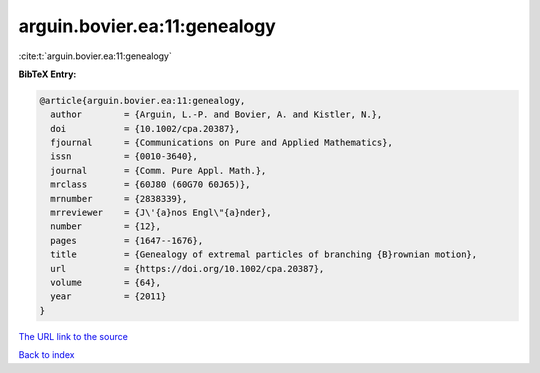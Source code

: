 arguin.bovier.ea:11:genealogy
=============================

:cite:t:`arguin.bovier.ea:11:genealogy`

**BibTeX Entry:**

.. code-block:: bibtex

   @article{arguin.bovier.ea:11:genealogy,
     author        = {Arguin, L.-P. and Bovier, A. and Kistler, N.},
     doi           = {10.1002/cpa.20387},
     fjournal      = {Communications on Pure and Applied Mathematics},
     issn          = {0010-3640},
     journal       = {Comm. Pure Appl. Math.},
     mrclass       = {60J80 (60G70 60J65)},
     mrnumber      = {2838339},
     mrreviewer    = {J\'{a}nos Engl\"{a}nder},
     number        = {12},
     pages         = {1647--1676},
     title         = {Genealogy of extremal particles of branching {B}rownian motion},
     url           = {https://doi.org/10.1002/cpa.20387},
     volume        = {64},
     year          = {2011}
   }
`The URL link to the source <https://doi.org/10.1002/cpa.20387>`_


`Back to index <../By-Cite-Keys.html>`_

